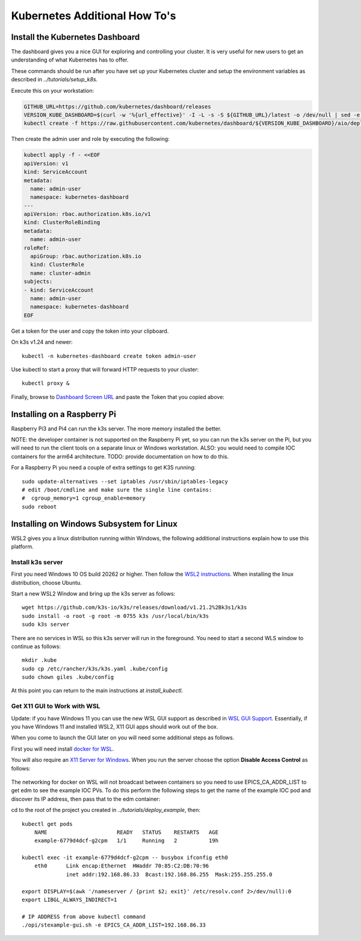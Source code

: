 
Kubernetes Additional How To's
==============================

.. _install_dashboard:

Install the Kubernetes Dashboard
--------------------------------

The dashboard gives you a nice GUI for exploring and controlling your cluster.
It is very useful for new users to get an understanding of what Kubernetes
has to offer.

These commands should be run after you have set up your Kubernetes cluster and
setup the environment variables as described in `../tutorials/setup_k8s`.

Execute this on your workstation:

.. code-block:: bash

    GITHUB_URL=https://github.com/kubernetes/dashboard/releases
    VERSION_KUBE_DASHBOARD=$(curl -w '%{url_effective}' -I -L -s -S ${GITHUB_URL}/latest -o /dev/null | sed -e 's|.*/||')
    kubectl create -f https://raw.githubusercontent.com/kubernetes/dashboard/${VERSION_KUBE_DASHBOARD}/aio/deploy/recommended.yaml

Then create the admin user and role by executing the following:

.. code-block:: bash

    kubectl apply -f - <<EOF
    apiVersion: v1
    kind: ServiceAccount
    metadata:
      name: admin-user
      namespace: kubernetes-dashboard
    ---
    apiVersion: rbac.authorization.k8s.io/v1
    kind: ClusterRoleBinding
    metadata:
      name: admin-user
    roleRef:
      apiGroup: rbac.authorization.k8s.io
      kind: ClusterRole
      name: cluster-admin
    subjects:
    - kind: ServiceAccount
      name: admin-user
      namespace: kubernetes-dashboard
    EOF

Get a token for the user and copy the token into your clipboard.

On k3s v1.24 and newer::

    kubectl -n kubernetes-dashboard create token admin-user

Use kubectl to start a proxy that will forward HTTP requests to your cluster::

    kubectl proxy &

Finally, browse to `Dashboard Screen URL`_ and paste the Token that you copied above:

.. _Dashboard Screen URL: http://localhost:8001/api/v1/namespaces/kubernetes-dashboard/services/https:kubernetes-dashboard:/proxy/#/workloads?namespace=epics-iocs


.. _raspberry:

Installing on a Raspberry Pi
----------------------------

Raspberry Pi3 and Pi4 can run the k3s server. The more memory installed the
better.

NOTE: the developer container is not supported on the Raspberry Pi yet, so
you can run the k3s server on the Pi, but you will need to run the client
tools on a separate linux or Windows workstation. ALSO: you would need
to compile IOC containers for the arm64 architecture. TODO: provide
documentation on how to do this.

For a Raspberry Pi you need a couple of extra settings to get K3S running::

    sudo update-alternatives --set iptables /usr/sbin/iptables-legacy
    # edit /boot/cmdline and make sure the single line contains:
    #  cgroup_memory=1 cgroup_enable=memory
    sudo reboot

.. _64bit Raspberry Pi OS: https://www.raspberrypi.org/forums/viewtopic.php?t=275370

.. _wsl:

Installing on Windows Subsystem for Linux
-----------------------------------------

WSL2 gives you a linux distribution running within Windows, the following
additional instructions explain how to use this platform.

Install k3s server
~~~~~~~~~~~~~~~~~~

First you need Windows 10 OS build 20262 or higher.
Then follow the `WSL2 instructions`_.
When installing the linux distribution, choose Ubuntu.

Start a new WSL2 Window and bring up the k3s server as follows::

    wget https://github.com/k3s-io/k3s/releases/download/v1.21.2%2Bk3s1/k3s
    sudo install -o root -g root -m 0755 k3s /usr/local/bin/k3s
    sudo k3s server

There are no services in WSL so this k3s server will run in the foreground.
You need to start a second WLS window to continue as follows::

    mkdir .kube
    sudo cp /etc/rancher/k3s/k3s.yaml .kube/config
    sudo chown giles .kube/config

At this point you can return to the main instructions at `install_kubectl`.

Get X11 GUI to Work with WSL
~~~~~~~~~~~~~~~~~~~~~~~~~~~~

Update: if you have Windows 11 you can use the new WSL GUI support as
described in `WSL GUI Support`_. Essentially, if you have Windows 11 and
installed WSL2, X11 GUI apps should work out of the box.

When you come to launch the GUI later on you will need some additional steps
as follows.

First you will need install `docker for WSL`_.

You will also require an `X11 Server for Windows`_. When you run the server
choose the option **Disable Access Control** as follows:

.. figure:: ../images/vcxsrv.png

The networking for docker on WSL will not broadcast between containers so
you need to use EPICS_CA_ADDR_LIST to get edm to see the example IOC
PVs. To do this perform the following steps to get the name of the
example IOC pod and discover its IP address, then pass that to the
edm container:

cd to the root of the project you created in `../tutorials/deploy_example`, then::

    kubectl get pods
        NAME                      READY   STATUS    RESTARTS   AGE
        example-6779d4dcf-g2cpm   1/1     Running   2          19h

    kubectl exec -it example-6779d4dcf-g2cpm -- busybox ifconfig eth0
        eth0      Link encap:Ethernet  HWaddr 70:85:C2:DB:70:96
                  inet addr:192.168.86.33  Bcast:192.168.86.255  Mask:255.255.255.0

    export DISPLAY=$(awk '/nameserver / {print $2; exit}' /etc/resolv.conf 2>/dev/null):0
    export LIBGL_ALWAYS_INDIRECT=1

    # IP ADDRESS from above kubectl command
    ./opi/stexample-gui.sh -e EPICS_CA_ADDR_LIST=192.168.86.33


.. _WSL2 instructions: https://docs.microsoft.com/en-us/windows/wsl/install-win10
.. _docker for WSL: https://docs.docker.com/docker-for-windows/wsl/
.. _X11 Server for Windows: https://sourceforge.net/projects/vcxsrv/
.. _WSL GUI Support: https://docs.microsoft.com/en-us/windows/wsl/tutorials/gui-apps
